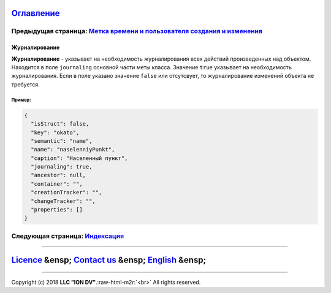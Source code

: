 .. role:: raw-html-m2r(raw)
   :format: html


`Оглавление </docs/ru/index.md>`_
~~~~~~~~~~~~~~~~~~~~~~~~~~~~~~~~~~~~~

Предыдущая страница: `Метка времени и пользователя создания и изменения <time_user_tracker.md>`_
^^^^^^^^^^^^^^^^^^^^^^^^^^^^^^^^^^^^^^^^^^^^^^^^^^^^^^^^^^^^^^^^^^^^^^^^^^^^^^^^^^^^^^^^^^^^^^^^^^^^

Журналирование
==============

**Журналирование** - указывает на необходимость журналирования всех действий произведенных над объектом. Находится в поле ``journaling`` основной части меты класса. Значение ``true`` указывает на необходимость журналирования. Если в поле  указано значение ``false`` или отсутсвует, то журналирование изменений объекта не требуется. 

Пример:
-------

.. code-block::

   {
     "isStruct": false,
     "key": "okato",
     "semantic": "name",
     "name": "naselenniyPunkt",
     "caption": "Населенный пункт",
     "journaling": true,
     "ancestor": null,
     "container": "",
     "creationTracker": "",
     "changeTracker": "",
     "properties": []
   }

Следующая страница: `Индексация <composite_indexes.md>`_
^^^^^^^^^^^^^^^^^^^^^^^^^^^^^^^^^^^^^^^^^^^^^^^^^^^^^^^^^^^^

----

`Licence </LICENSE>`_ &ensp;  `Contact us <https://iondv.com/portal/contacts>`_ &ensp;  `English </docs/en/2_system_description/metadata_structure/meta_class/journaling.md>`_   &ensp;
~~~~~~~~~~~~~~~~~~~~~~~~~~~~~~~~~~~~~~~~~~~~~~~~~~~~~~~~~~~~~~~~~~~~~~~~~~~~~~~~~~~~~~~~~~~~~~~~~~~~~~~~~~~~~~~~~~~~~~~~~~~~~~~~~~~~~~~~~~~~~~~~~~~~~~~~~~~~~~~~~~~~~~~~~~~~~~~~~~~~~~~~~~~~~~~~~~~


.. raw:: html

   <div><img src="https://mc.iondv.com/watch/local/docs/framework" style="position:absolute; left:-9999px;" height=1 width=1 alt="iondv metrics"></div>


----

Copyright (c) 2018 **LLC "ION DV"**.\ :raw-html-m2r:`<br>`
All rights reserved. 
